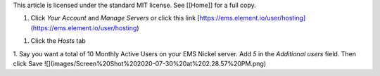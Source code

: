This article is licensed under the standard MIT license. See [[Home]] for a full copy.

1. Click `Your Account` and `Manage Servers` or click this link [https://ems.element.io/user/hosting](https://ems.element.io/user/hosting)

1. Click the `Hosts` tab

1. Say you want a total of 10 Monthly Active Users on your EMS Nickel server. Add `5` in the `Additional users` field. Then click Save
![](images/Screen%20Shot%202020-07-30%20at%202.28.57%20PM.png)
